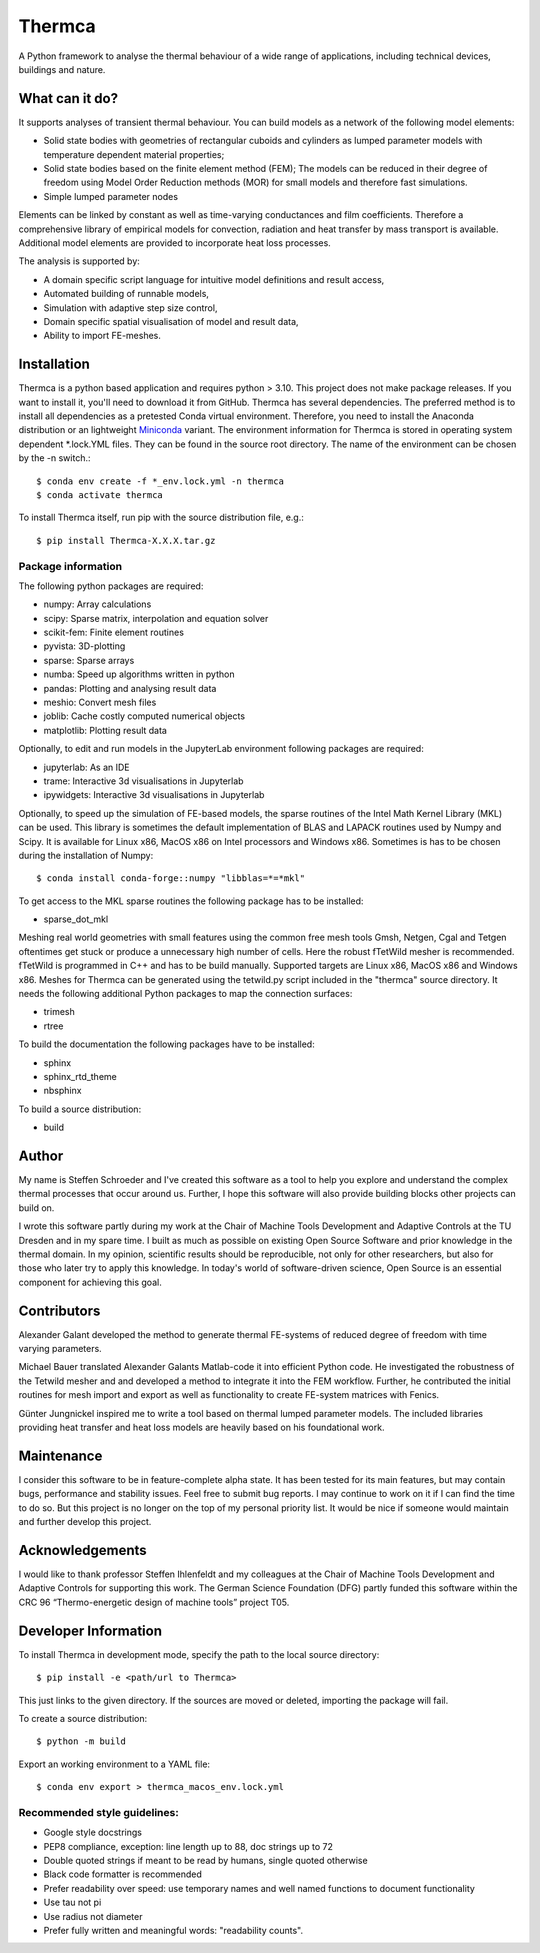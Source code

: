 Thermca
*******

A Python framework to analyse the thermal behaviour of a wide range of
applications, including technical devices, buildings and nature.

What can it do?
===============

It supports analyses of transient thermal behaviour. You can build
models as a network of the following model elements:

- Solid state bodies with geometries of rectangular cuboids and
  cylinders as lumped parameter models with temperature dependent
  material properties;
- Solid state bodies based on the finite element method (FEM); The
  models can be reduced in their degree of freedom using Model Order
  Reduction methods (MOR) for small models and therefore fast
  simulations.
- Simple lumped parameter nodes

Elements can be linked by constant as well as time-varying conductances
and film coefficients. Therefore a comprehensive library of empirical
models for convection, radiation and heat transfer by mass transport
is available. Additional model elements are provided to incorporate
heat loss processes.

The analysis is supported by:

- A domain specific script language for intuitive model definitions and
  result access,
- Automated building of runnable models,
- Simulation with adaptive step size control,
- Domain specific spatial visualisation of model and result data,
- Ability to import FE-meshes.

Installation
============

Thermca is a python based application and requires python > 3.10.
This project does not make package releases. If you want to install it,
you'll need to download it from GitHub. Thermca has several
dependencies. The preferred method is to install all dependencies as a
pretested Conda virtual environment. Therefore, you need to install the
Anaconda distribution or an lightweight
`Miniconda <https://docs.conda.io/projects/miniconda/en/latest/>`_
variant. The environment information for Thermca is stored in operating
system dependent *.lock.YML files. They can be found in the source root
directory. The name of the environment can be chosen by the -n switch.::

    $ conda env create -f *_env.lock.yml -n thermca
    $ conda activate thermca

To install Thermca itself, run pip with the source distribution file,
e.g.::

    $ pip install Thermca-X.X.X.tar.gz


Package information
-------------------

The following python packages are required:

* numpy: Array calculations
* scipy: Sparse matrix, interpolation and equation solver
* scikit-fem: Finite element routines
* pyvista: 3D-plotting
* sparse: Sparse arrays
* numba: Speed up algorithms written in python
* pandas: Plotting and analysing result data
* meshio: Convert mesh files
* joblib: Cache costly computed numerical objects
* matplotlib: Plotting result data

Optionally, to edit and run models in the JupyterLab environment
following packages are required:

* jupyterlab: As an IDE
* trame: Interactive 3d visualisations in Jupyterlab
* ipywidgets: Interactive 3d visualisations in Jupyterlab

Optionally, to speed up the simulation of FE-based models, the sparse
routines of the Intel Math Kernel Library (MKL) can be used. This
library is sometimes the default implementation of BLAS and LAPACK
routines used by Numpy and Scipy. It is available for Linux x86, MacOS
x86 on Intel processors and Windows x86. Sometimes is has to be chosen
during the installation of Numpy::

    $ conda install conda-forge::numpy "libblas=*=*mkl"

To get access to the MKL sparse routines the following package has to
be installed:

* sparse_dot_mkl

Meshing real world geometries with small features using the common free
mesh tools Gmsh, Netgen, Cgal and Tetgen oftentimes get stuck or
produce a unnecessary high number of cells. Here the robust fTetWild
mesher is recommended. fTetWild is programmed in C++ and has to be
build manually. Supported targets are Linux x86, MacOS x86 and Windows
x86. Meshes for Thermca can be generated using the tetwild.py script
included in the "thermca" source directory. It needs the following
additional Python packages to map the connection surfaces:

* trimesh
* rtree

To build the documentation the following packages have to be installed:

* sphinx
* sphinx_rtd_theme
* nbsphinx

To build a source distribution:

* build

Author
======

My name is Steffen Schroeder and I've created this software as a tool
to help you explore and understand the complex thermal processes that
occur around us. Further, I hope this software will also provide
building blocks other projects can build on.

I wrote this software partly during my work at the Chair of Machine
Tools Development and Adaptive Controls at the TU Dresden and in my
spare time. I built as much as possible on existing Open Source
Software and prior knowledge in the thermal domain. In my opinion,
scientific results should be reproducible, not only for other
researchers, but also for those who later try to apply this knowledge.
In today's world of software-driven science, Open Source is an essential
component for achieving this goal.

Contributors
============
Alexander Galant developed the method to generate thermal FE-systems of
reduced degree of freedom with time varying parameters.

Michael Bauer translated Alexander Galants Matlab-code it into efficient
Python code. He investigated the robustness of the Tetwild mesher and
and developed a method to integrate it into the FEM workflow. Further,
he contributed the initial routines for mesh import and export as well
as functionality to create FE-system matrices with Fenics.

Günter Jungnickel inspired me to write a tool based on thermal lumped
parameter models. The included libraries providing heat transfer and
heat loss models are heavily based on his foundational work.

Maintenance
============
I consider this software to be in feature-complete alpha state. It has
been tested for its main features, but may contain bugs, performance
and stability issues.
Feel free to submit bug reports. I may continue to work on it if I can
find the time to do so. But this project is no longer on the top of my
personal priority list. It would be nice if someone would maintain and
further develop this project.

Acknowledgements
================
I would like to thank professor Steffen Ihlenfeldt and my
colleagues at the Chair of Machine Tools Development and Adaptive
Controls for supporting this work.
The German Science Foundation (DFG) partly funded this software within
the CRC 96 “Thermo-energetic design of machine tools” project T05.

Developer Information
=====================

To install Thermca in development mode, specify the path to the local
source directory::

    $ pip install -e <path/url to Thermca>

This just links to the given directory. If the sources are moved or 
deleted, importing the package will fail.

To create a source distribution::

    $ python -m build

Export an working environment to a YAML file::

    $ conda env export > thermca_macos_env.lock.yml


Recommended style guidelines:
-----------------------------

- Google style docstrings
- PEP8 compliance, exception: line length up to 88, doc strings up to
  72
- Double quoted strings if meant to be read by humans, single quoted
  otherwise
- Black code formatter is recommended
- Prefer readability over speed: use temporary names and well named
  functions to document functionality
- Use tau not pi
- Use radius not diameter
- Prefer fully written and meaningful words: "readability counts".
